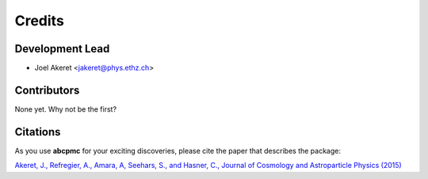 =======
Credits
=======

Development Lead
----------------

* Joel Akeret <jakeret@phys.ethz.ch>

Contributors
------------

None yet. Why not be the first?

Citations
---------

As you use **abcpmc** for your exciting discoveries, please cite the paper that describes the package: 

`Akeret, J., Refregier, A., Amara, A, Seehars, S., and Hasner, C., Journal of Cosmology and Astroparticle Physics (2015) <http://iopscience.iop.org/article/10.1088/1475-7516/2015/08/043/meta>`_
